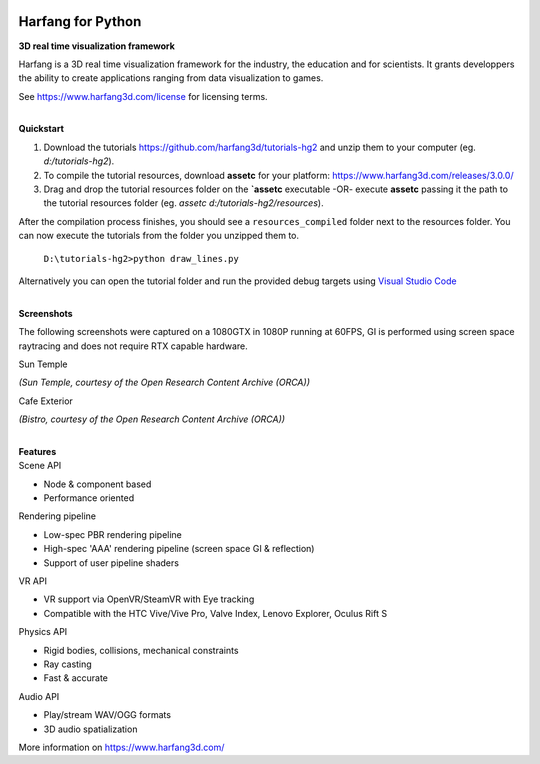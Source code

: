 .. image:: https://raw.githubusercontent.com/harfang3d/image-storage/main/brand/logo_harfang3d_horizontal-512px.png

Harfang for Python
==================

**3D real time visualization framework**

Harfang is a 3D real time visualization framework for the industry, the education and for scientists. It grants developpers the ability to create applications ranging from data visualization to games.

See https://www.harfang3d.com/license for licensing terms.

| 
| **Quickstart**

1. Download the tutorials https://github.com/harfang3d/tutorials-hg2 and unzip them to your computer (eg. *d:/tutorials-hg2*).
2. To compile the tutorial resources, download **assetc** for your platform: https://www.harfang3d.com/releases/3.0.0/
3. Drag and drop the tutorial resources folder on the **`assetc** executable -OR- execute **assetc** passing it the path to the tutorial resources folder (eg. *assetc d:/tutorials-hg2/resources*).

.. image:: https://raw.githubusercontent.com/harfang3d/image-storage/main/tutorials/assetc.gif

After the compilation process finishes, you should see a ``resources_compiled`` folder next to the resources folder. You can now execute the tutorials from the folder you unzipped them to.

    ``D:\tutorials-hg2>python draw_lines.py``

Alternatively you can open the tutorial folder and run the provided debug targets using `Visual Studio Code <https://code.visualstudio.com/>`_

| 
| **Screenshots**

The following screenshots were captured on a 1080GTX in 1080P running at 60FPS, GI is performed using screen space raytracing and does not require RTX capable hardware.

| Sun Temple

.. image:: https://raw.githubusercontent.com/harfang3d/image-storage/main/portfolio/2.0.111/sun_temple_aaa.png

.. image:: https://raw.githubusercontent.com/harfang3d/image-storage/main/portfolio/2.0.111/sun_temple_aaa_2.png

*(Sun Temple, courtesy of the Open Research Content Archive (ORCA))*

| Cafe Exterior

.. image:: https://raw.githubusercontent.com/harfang3d/image-storage/main/portfolio/2.0.111/cafe_exterior_aaa.png

.. image:: https://raw.githubusercontent.com/harfang3d/image-storage/main/portfolio/2.0.111/cafe_exterior_aaa_2.png

*(Bistro, courtesy of the Open Research Content Archive (ORCA))*

| 
| **Features**

| Scene API

* Node & component based
* Performance oriented

| Rendering pipeline

* Low-spec PBR rendering pipeline
* High-spec 'AAA' rendering pipeline (screen space GI & reflection)
* Support of user pipeline shaders

| VR API

* VR support via OpenVR/SteamVR with Eye tracking
* Compatible with the HTC Vive/Vive Pro, Valve Index, Lenovo Explorer, Oculus Rift S

| Physics API

* Rigid bodies, collisions, mechanical constraints
* Ray casting
* Fast & accurate

| Audio API

* Play/stream WAV/OGG formats
* 3D audio spatialization

More information on https://www.harfang3d.com/